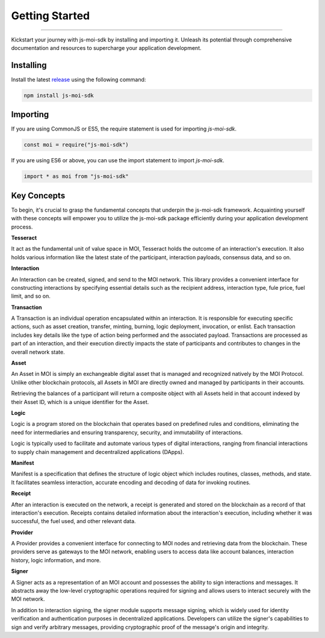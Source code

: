 ===============
Getting Started
===============

--------------------------------------------------------------------------------

Kickstart your journey with js-moi-sdk by installing and importing it. Unleash its 
potential through comprehensive documentation and resources to supercharge 
your application development.

Installing
------------
Install the latest `release <https://github.com/sarvalabs/js-moi-sdk/releases>`_ 
using the following command:

.. code-block:: shell

    npm install js-moi-sdk

Importing
-----------
If you are using CommonJS or ES5, the require statement is used for 
importing `js-moi-sdk`.

.. code-block:: javascript

   const moi = require("js-moi-sdk")

If you are using ES6 or above, you can use the import statement to 
import `js-moi-sdk`.

.. code-block:: javascript

   import * as moi from "js-moi-sdk"

Key Concepts
------------
To begin, it's crucial to grasp the fundamental concepts that underpin the 
js-moi-sdk framework. Acquainting yourself with these concepts will empower you to 
utilize the js-moi-sdk package efficiently during your application development 
process.

**Tesseract**

It act as the fundamental unit of value space in MOI, Tesseract holds the 
outcome of an interaction's execution. It also holds various information like 
the latest state of the participant, interaction payloads, consensus data, 
and so on.

**Interaction**

An Interaction can be created, signed, and send to the MOI network. This library 
provides a convenient interface for constructing interactions by specifying 
essential details such as the recipient address, interaction type, fule price,
fuel limit, and so on.

**Transaction**

A Transaction is an individual operation encapsulated within an interaction. 
It is responsible for executing specific actions, such as asset creation, 
transfer, minting, burning, logic deployment, invocation, or enlist. 
Each transaction includes key details like the type of action being performed and 
the associated payload. Transactions are processed as part of an interaction, and 
their execution directly impacts the state of participants and contributes to 
changes in the overall network state.

**Asset**

An Asset in MOI is simply an exchangeable digital asset that is managed and 
recognized natively by the MOI Protocol. Unlike other blockchain protocols, 
all Assets in MOI are directly owned and managed by participants in their 
accounts.

Retrieving the balances of a participant will return a composite object with 
all Assets held in that account indexed by their Asset ID, which is a 
unique identifier for the Asset.

**Logic**

Logic is a program stored on the blockchain that operates based on predefined 
rules and conditions, eliminating the need for intermediaries and ensuring 
transparency, security, and immutability of interactions.

Logic is typically used to facilitate and automate various types of digital 
interactions, ranging from financial interactions to supply chain management and 
decentralized applications (DApps).

**Manifest**

Manifest is a specification that defines the structure of logic object which 
includes routines, classes, methods, and state. It facilitates seamless 
interaction, accurate encoding and decoding of data for invoking routines.

**Receipt**

After an interaction is executed on the network, a receipt is generated and 
stored on the blockchain as a record of that interaction's execution. Receipts 
contains detailed information about the interaction's execution, including 
whether it was successful, the fuel used, and other relevant data.

**Provider**

A Provider provides a convenient interface for connecting to MOI nodes and 
retrieving data from the blockchain. These providers serve as gateways to the 
MOI network, enabling users to access data like account balances, interaction 
history, logic information, and more.

**Signer**

A Signer acts as a representation of an MOI account and possesses the ability 
to sign interactions and messages. It abstracts away the low-level 
cryptographic operations required for signing and allows users to interact 
securely with the MOI network.

In addition to interaction signing, the signer module supports message signing, 
which is widely used for identity verification and authentication purposes in 
decentralized applications. Developers can utilize the signer's capabilities to 
sign and verify arbitrary messages, providing cryptographic proof of the 
message's origin and integrity.
